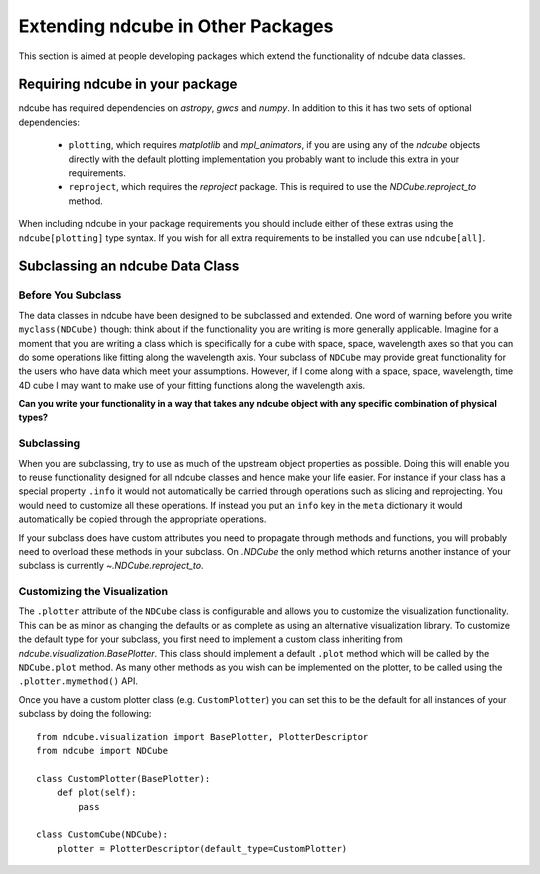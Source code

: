 Extending ndcube in Other Packages
==================================

This section is aimed at people developing packages which extend the functionality of ndcube data classes.

Requiring ndcube in your package
--------------------------------

ndcube has required dependencies on `astropy`, `gwcs` and `numpy`.
In addition to this it has two sets of optional dependencies:

  * ``plotting``, which requires `matplotlib` and `mpl_animators`, if you are using any of the `ndcube` objects directly with the default plotting implementation you probably want to include this extra in your requirements.
  * ``reproject``, which requires the `reproject` package. This is required to use the `NDCube.reproject_to` method.

When including ndcube in your package requirements you should include either of these extras using the ``ndcube[plotting]`` type syntax.
If you wish for all extra requirements to be installed you can use ``ndcube[all]``.


Subclassing an ndcube Data Class
--------------------------------


Before You Subclass
###################

The data classes in ndcube have been designed to be subclassed and extended.
One word of warning before you write ``myclass(NDCube)`` though: think about if the functionality you are writing is more generally applicable.
Imagine for a moment that you are writing a class which is specifically for a cube with space, space, wavelength axes so that you can do some operations like fitting along the wavelength axis.
Your subclass of ``NDCube`` may provide great functionality for the users who have data which meet your assumptions.
However, if I come along with a space, space, wavelength, time 4D cube I may want to make use of your fitting functions along the wavelength axis.

**Can you write your functionality in a way that takes any ndcube object with any specific combination of physical types?**


Subclassing
###########

When you are subclassing, try to use as much of the upstream object properties as possible.
Doing this will enable you to reuse functionality designed for all ndcube classes and hence make your life easier.
For instance if your class has a special property ``.info`` it would not automatically be carried through operations such as slicing and reprojecting.
You would need to customize all these operations.
If instead you put an ``info`` key in the ``meta`` dictionary it would automatically be copied through the appropriate operations.

If your subclass does have custom attributes you need to propagate through methods and functions, you will probably need to overload these methods in your subclass.
On `.NDCube` the only method which returns another instance of your subclass is currently `~.NDCube.reproject_to`.


Customizing the Visualization
#############################

The ``.plotter`` attribute of the ``NDCube`` class is configurable and allows you to customize the visualization functionality.
This can be as minor as changing the defaults or as complete as using an alternative visualization library.
To customize the default type for your subclass, you first need to implement a custom class inheriting from `ndcube.visualization.BasePlotter`.
This class should implement a default ``.plot`` method which will be called by the ``NDCube.plot`` method.
As many other methods as you wish can be implemented on the plotter, to be called using the ``.plotter.mymethod()`` API.

Once you have a custom plotter class (e.g. ``CustomPlotter``) you can set this to be the default for all instances of your subclass by doing the following::

  from ndcube.visualization import BasePlotter, PlotterDescriptor
  from ndcube import NDCube

  class CustomPlotter(BasePlotter):
      def plot(self):
          pass

  class CustomCube(NDCube):
      plotter = PlotterDescriptor(default_type=CustomPlotter)
